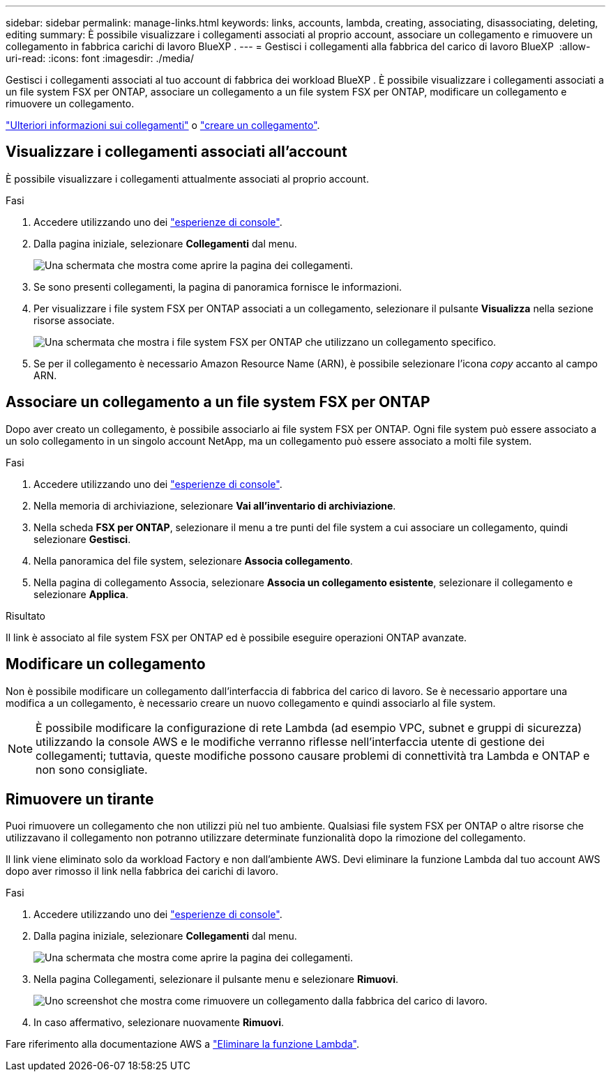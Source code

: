 ---
sidebar: sidebar 
permalink: manage-links.html 
keywords: links, accounts, lambda, creating, associating, disassociating, deleting, editing 
summary: È possibile visualizzare i collegamenti associati al proprio account, associare un collegamento e rimuovere un collegamento in fabbrica carichi di lavoro BlueXP . 
---
= Gestisci i collegamenti alla fabbrica del carico di lavoro BlueXP 
:allow-uri-read: 
:icons: font
:imagesdir: ./media/


[role="lead"]
Gestisci i collegamenti associati al tuo account di fabbrica dei workload BlueXP . È possibile visualizzare i collegamenti associati a un file system FSX per ONTAP, associare un collegamento a un file system FSX per ONTAP, modificare un collegamento e rimuovere un collegamento.

link:links-overview.html["Ulteriori informazioni sui collegamenti"] o link:create-link.html["creare un collegamento"].



== Visualizzare i collegamenti associati all'account

È possibile visualizzare i collegamenti attualmente associati al proprio account.

.Fasi
. Accedere utilizzando uno dei link:https://docs.netapp.com/us-en/workload-setup-admin/console-experiences.html["esperienze di console"^].
. Dalla pagina iniziale, selezionare *Collegamenti* dal menu.
+
image:screenshot-menu-links.png["Una schermata che mostra come aprire la pagina dei collegamenti."]

. Se sono presenti collegamenti, la pagina di panoramica fornisce le informazioni.
. Per visualizzare i file system FSX per ONTAP associati a un collegamento, selezionare il pulsante *Visualizza* nella sezione risorse associate.
+
image:screenshot-view-link-details.png["Una schermata che mostra i file system FSX per ONTAP che utilizzano un collegamento specifico."]

. Se per il collegamento è necessario Amazon Resource Name (ARN), è possibile selezionare l'icona _copy_ accanto al campo ARN.




== Associare un collegamento a un file system FSX per ONTAP

Dopo aver creato un collegamento, è possibile associarlo ai file system FSX per ONTAP. Ogni file system può essere associato a un solo collegamento in un singolo account NetApp, ma un collegamento può essere associato a molti file system.

.Fasi
. Accedere utilizzando uno dei link:https://docs.netapp.com/us-en/workload-setup-admin/console-experiences.html["esperienze di console"^].
. Nella memoria di archiviazione, selezionare *Vai all'inventario di archiviazione*.
. Nella scheda *FSX per ONTAP*, selezionare il menu a tre punti del file system a cui associare un collegamento, quindi selezionare *Gestisci*.
. Nella panoramica del file system, selezionare *Associa collegamento*.
. Nella pagina di collegamento Associa, selezionare *Associa un collegamento esistente*, selezionare il collegamento e selezionare *Applica*.


.Risultato
Il link è associato al file system FSX per ONTAP ed è possibile eseguire operazioni ONTAP avanzate.



== Modificare un collegamento

Non è possibile modificare un collegamento dall'interfaccia di fabbrica del carico di lavoro. Se è necessario apportare una modifica a un collegamento, è necessario creare un nuovo collegamento e quindi associarlo al file system.


NOTE: È possibile modificare la configurazione di rete Lambda (ad esempio VPC, subnet e gruppi di sicurezza) utilizzando la console AWS e le modifiche verranno riflesse nell'interfaccia utente di gestione dei collegamenti; tuttavia, queste modifiche possono causare problemi di connettività tra Lambda e ONTAP e non sono consigliate.



== Rimuovere un tirante

Puoi rimuovere un collegamento che non utilizzi più nel tuo ambiente. Qualsiasi file system FSX per ONTAP o altre risorse che utilizzavano il collegamento non potranno utilizzare determinate funzionalità dopo la rimozione del collegamento.

Il link viene eliminato solo da workload Factory e non dall'ambiente AWS. Devi eliminare la funzione Lambda dal tuo account AWS dopo aver rimosso il link nella fabbrica dei carichi di lavoro.

.Fasi
. Accedere utilizzando uno dei link:https://docs.netapp.com/us-en/workload-setup-admin/console-experiences.html["esperienze di console"^].
. Dalla pagina iniziale, selezionare *Collegamenti* dal menu.
+
image:screenshot-menu-links.png["Una schermata che mostra come aprire la pagina dei collegamenti."]

. Nella pagina Collegamenti, selezionare il pulsante menu e selezionare *Rimuovi*.
+
image:screenshot-remove-link.png["Uno screenshot che mostra come rimuovere un collegamento dalla fabbrica del carico di lavoro."]

. In caso affermativo, selezionare nuovamente *Rimuovi*.


Fare riferimento alla documentazione AWS a link:https://docs.aws.amazon.com/lambda/latest/dg/gettingstarted-awscli.html#with-userapp-walkthrough-custom-events-delete-function["Eliminare la funzione Lambda"].
